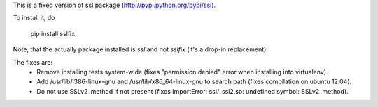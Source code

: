 This is a fixed version of ssl package (http://pypi.python.org/pypi/ssl).

To install it, do

  pip install sslfix

Note, that the actually package installed is `ssl` and not `sslfix` (it's a drop-in replacement).

The fixes are:
 - Remove installing tests system-wide (fixes "permission denied" error when installing into virtualenv).
 - Add /usr/lib/i386-linux-gnu and /usr/lib/x86_64-linux-gnu to search path (fixes compilation on ubuntu 12.04).
 - Do not use SSLv2_method if not present (fixes ImportError: ssl/_ssl2.so: undefined symbol: SSLv2_method).
